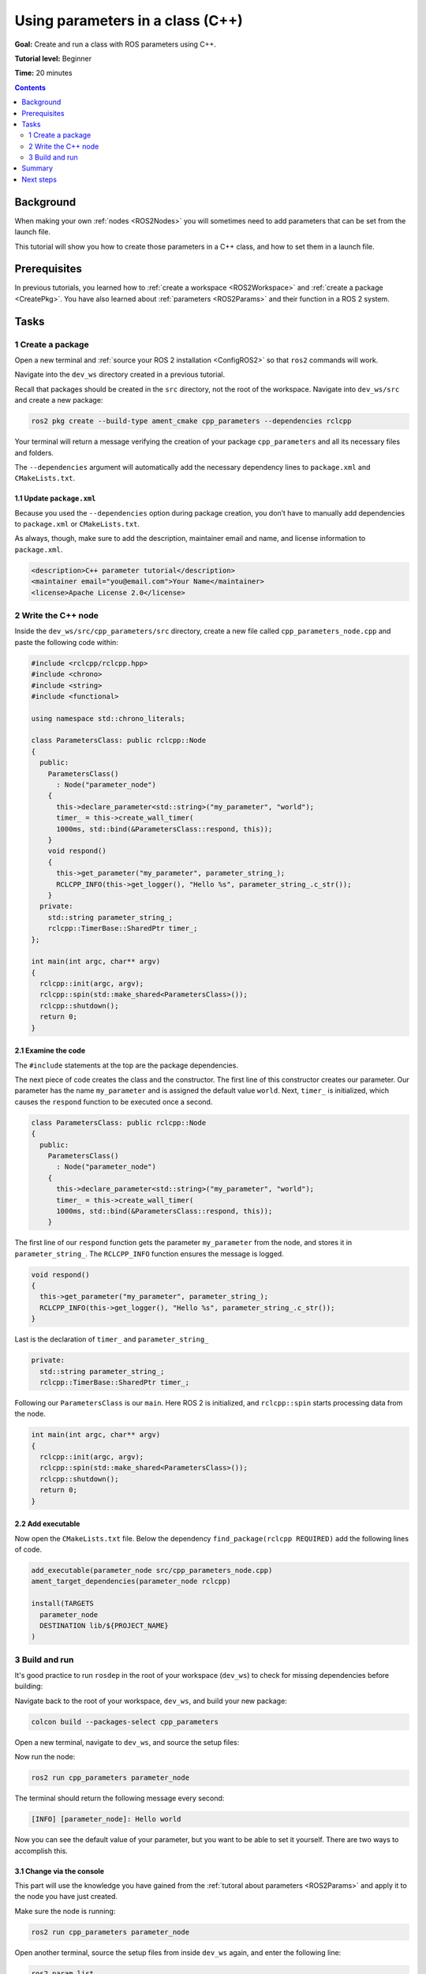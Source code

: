 .. _CppParamNode:

Using parameters in a class (C++)
=================================

**Goal:** Create and run a class with ROS parameters using C++.

**Tutorial level:** Beginner

**Time:** 20 minutes

.. contents:: Contents
   :depth: 2
   :local:

Background
----------

When making your own :ref:`nodes <ROS2Nodes>` you will sometimes need to add parameters that can be set from the launch file.

This tutorial will show you how to create those parameters in a C++ class, and how to set them in a launch file.

Prerequisites
-------------

In previous tutorials, you learned how to :ref:`create a workspace <ROS2Workspace>` and :ref:`create a package <CreatePkg>`.
You have also learned about :ref:`parameters <ROS2Params>` and their function in a ROS 2 system.

Tasks
-----
1 Create a package
^^^^^^^^^^^^^^^^^^

Open a new terminal and :ref:`source your ROS 2 installation <ConfigROS2>` so that ``ros2`` commands will work.

Navigate into the ``dev_ws`` directory created in a previous tutorial.

Recall that packages should be created in the ``src`` directory, not the root of the workspace.
Navigate into ``dev_ws/src`` and create a new package:

.. code-block:: console

  ros2 pkg create --build-type ament_cmake cpp_parameters --dependencies rclcpp

Your terminal will return a message verifying the creation of your package ``cpp_parameters`` and all its necessary files and folders.

The ``--dependencies`` argument will automatically add the necessary dependency lines to ``package.xml`` and ``CMakeLists.txt``.

1.1 Update ``package.xml``
~~~~~~~~~~~~~~~~~~~~~~~~~~

Because you used the ``--dependencies`` option during package creation, you don’t have to manually add dependencies to ``package.xml`` or ``CMakeLists.txt``.

As always, though, make sure to add the description, maintainer email and name, and license information to ``package.xml``.

.. code-block:: xml

  <description>C++ parameter tutorial</description>
  <maintainer email="you@email.com">Your Name</maintainer>
  <license>Apache License 2.0</license>

2 Write the C++ node
^^^^^^^^^^^^^^^^^^^^

Inside the ``dev_ws/src/cpp_parameters/src`` directory, create a new file called ``cpp_parameters_node.cpp`` and paste the following code within:

.. code-block:: C++

    #include <rclcpp/rclcpp.hpp>
    #include <chrono>
    #include <string>
    #include <functional>

    using namespace std::chrono_literals;

    class ParametersClass: public rclcpp::Node
    {
      public:
        ParametersClass()
          : Node("parameter_node")
        {
          this->declare_parameter<std::string>("my_parameter", "world");
          timer_ = this->create_wall_timer(
          1000ms, std::bind(&ParametersClass::respond, this));
        }
        void respond()
        {
          this->get_parameter("my_parameter", parameter_string_);
          RCLCPP_INFO(this->get_logger(), "Hello %s", parameter_string_.c_str());
        }
      private:
        std::string parameter_string_;
        rclcpp::TimerBase::SharedPtr timer_;
    };

    int main(int argc, char** argv)
    {
      rclcpp::init(argc, argv);
      rclcpp::spin(std::make_shared<ParametersClass>());
      rclcpp::shutdown();
      return 0;
    }

2.1 Examine the code
~~~~~~~~~~~~~~~~~~~~
The ``#include`` statements at the top are the package dependencies.

The next piece of code creates the class and the constructor.
The first line of this constructor creates our parameter.
Our parameter has the name ``my_parameter`` and is assigned the default value ``world``.
Next, ``timer_`` is initialized, which causes the ``respond`` function to be executed once a second.

.. code-block:: C++

    class ParametersClass: public rclcpp::Node
    {
      public:
        ParametersClass()
          : Node("parameter_node")
        {
          this->declare_parameter<std::string>("my_parameter", "world");
          timer_ = this->create_wall_timer(
          1000ms, std::bind(&ParametersClass::respond, this));
        }

The first line of our ``respond`` function gets the parameter ``my_parameter`` from the node, and stores it in ``parameter_string_``.
The ``RCLCPP_INFO`` function ensures the message is logged.

.. code-block:: C++

    void respond()
    {
      this->get_parameter("my_parameter", parameter_string_);
      RCLCPP_INFO(this->get_logger(), "Hello %s", parameter_string_.c_str());
    }

Last is the declaration of ``timer_`` and ``parameter_string_``

.. code-block:: C++

    private:
      std::string parameter_string_;
      rclcpp::TimerBase::SharedPtr timer_;

Following our ``ParametersClass`` is our ``main``.
Here ROS 2 is initialized, and ``rclcpp::spin`` starts processing data from the node.

.. code-block:: C++

    int main(int argc, char** argv)
    {
      rclcpp::init(argc, argv);
      rclcpp::spin(std::make_shared<ParametersClass>());
      rclcpp::shutdown();
      return 0;
    }


2.2 Add executable
~~~~~~~~~~~~~~~~~~

Now open the ``CMakeLists.txt`` file. Below the dependency ``find_package(rclcpp REQUIRED)`` add the following lines of code.

.. code-block:: console

    add_executable(parameter_node src/cpp_parameters_node.cpp)
    ament_target_dependencies(parameter_node rclcpp)

    install(TARGETS
      parameter_node
      DESTINATION lib/${PROJECT_NAME}
    )


3 Build and run
^^^^^^^^^^^^^^^

It's good practice to run ``rosdep`` in the root of your workspace (``dev_ws``) to check for missing dependencies before building:

.. tabs::

   .. group-tab:: Linux

      .. code-block:: console

        rosdep install -i --from-path src --rosdistro <distro> -y

   .. group-tab:: macOS

      rosdep only runs on Linux, so you can skip ahead to next step.

   .. group-tab:: Windows

      rosdep only runs on Linux, so you can skip ahead to next step.

Navigate back to the root of your workspace, ``dev_ws``, and build your new package:

.. code-block:: console

    colcon build --packages-select cpp_parameters

Open a new terminal, navigate to ``dev_ws``, and source the setup files:

.. tabs::

  .. group-tab:: Linux

    .. code-block:: console

      . install/setup.bash

  .. group-tab:: macOS

    .. code-block:: console

      . install/setup.bash

  .. group-tab:: Windows

    .. code-block:: console

      call install/setup.bat

Now run the node:

.. code-block:: console

     ros2 run cpp_parameters parameter_node

The terminal should return the following message every second:

.. code-block:: console

    [INFO] [parameter_node]: Hello world

Now you can see the default value of your parameter, but you want to be able to set it yourself.
There are two ways to accomplish this.

3.1 Change via the console
~~~~~~~~~~~~~~~~~~~~~~~~~~

This part will use the knowledge you have gained from the :ref:`tutoral about parameters <ROS2Params>` and apply it to the node you have just created.

Make sure the node is running:

.. code-block:: console

     ros2 run cpp_parameters parameter_node

Open another terminal, source the setup files from inside ``dev_ws`` again, and enter the following line:

.. code-block:: console

    ros2 param list

There you will see the custom parameter ``my_parameter``.
To change it simply run the following line in the console:

.. code-block:: console

    ros2 param set /parameter_node my_parameter earth

You know it went well if you get the output ``Set parameter successful``.
If you look at the other terminal, you should see the output change to ``[INFO] [parameter_node]: Hello earth``

3.2 Change via a launch file
~~~~~~~~~~~~~~~~~~~~~~~~~~~~
You can also set the parameter in a launch file, but first you will need to add the launch directory.
Inside the ``dev_ws/src/cpp_parameters/`` directory, create a new directory called ``launch``.
In there, create a new file called ``cpp_parameters_launch.py``

.. tabs::

  .. group-tab:: Foxy and newer

    .. code-block:: Python

      from launch import LaunchDescription
      from launch_ros.actions import Node

      def generate_launch_description():
          return LaunchDescription([
              Node(
                  package="cpp_parameters",
                  executable="parameter_node",
                  name="custom_parameter_node",
                  output="screen",
                  emulate_tty=True,
                  parameters=[
                      {"my_parameter": "earth"}
                  ]
              )
          ])

  .. group-tab:: Eloquent and older

    .. code-block:: Python

      from launch import LaunchDescription
      from launch_ros.actions import Node

      def generate_launch_description():
          return LaunchDescription([
              Node(
                  package="cpp_parameters",
                  node_executable="parameter_node",
                  node_name="custom_parameter_node",
                  output="screen",
                  emulate_tty=True,
                  parameters=[
                      {"my_parameter": "earth"}
                  ]
              )
          ])

Here you can see that we set ``my_parameter`` to ``earth`` when we launch our node ``parameter_node``.
By adding the two lines below, we ensure our output is printed in our console.

.. code-block:: console

          output="screen",
          emulate_tty=True,

Now open the ``CMakeLists.txt`` file.
Below the lines you added earlier, add the following lines of code.

.. code-block:: console

    install(
      DIRECTORY launch
      DESTINATION share/${PROJECT_NAME}
    )

Open a console and navigate to the root of your workspace, ``dev_ws``, and build your new package:

.. code-block:: console

    colcon build --packages-select cpp_parameters

Then source the setup files in a new terminal:

.. tabs::

  .. group-tab:: Linux

    .. code-block:: console

      . install/setup.bash

  .. group-tab:: macOS

    .. code-block:: console

      . install/setup.bash

  .. group-tab:: Windows

    .. code-block:: console

      call install/setup.bat

Now run the node using the launch file we have just created:

.. code-block:: console

     ros2 launch cpp_parameters cpp_parameters_launch.py

The terminal should return the following message every second:

.. code-block:: console

    [parameter_node-1] [INFO] [custom_parameter_node]: Hello earth

Summary
-------

You created a node with a custom parameter, that can be set either from a launch file or the command line.
You added the dependencies, executables, and a launch file to the package configuration files so that you could build and run them, and see the parameter in action.

Next steps
----------

Now that you have some packages and ROS 2 systems of your own, the :ref:`next tutorial <Ros2Doctor>` will show you how to examine issues in your environment and systems in case you have problems.

